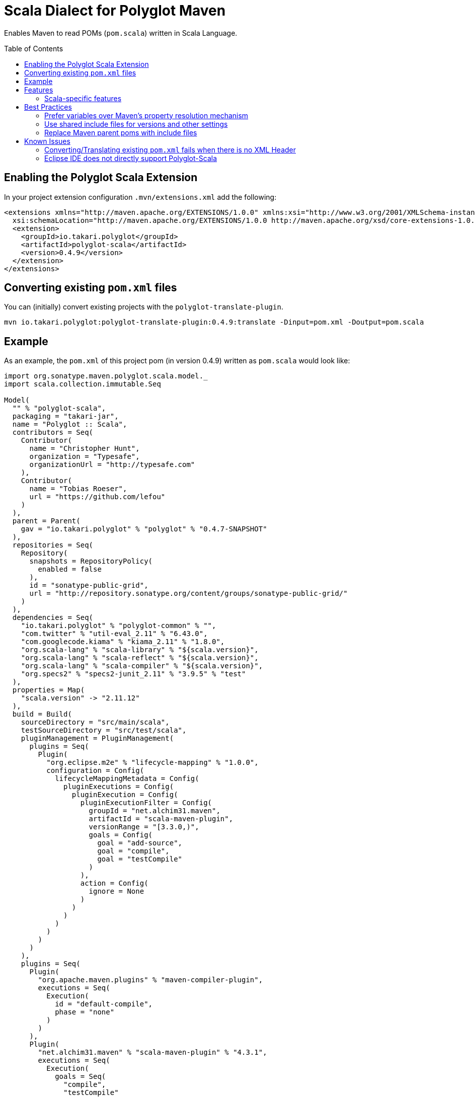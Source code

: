 = Scala Dialect for Polyglot Maven
:polyglot-scala-version: 0.4.9
:polyglot-translate-version: 0.4.9
:toc:
:toc-placement: preamble

Enables Maven to read POMs (`pom.scala`) written in Scala Language.

== Enabling the Polyglot Scala Extension

In your project extension configuration `.mvn/extensions.xml` add the following:

[source,xml,subs="verbatim,attributes"]
----
<extensions xmlns="http://maven.apache.org/EXTENSIONS/1.0.0" xmlns:xsi="http://www.w3.org/2001/XMLSchema-instance"
  xsi:schemaLocation="http://maven.apache.org/EXTENSIONS/1.0.0 http://maven.apache.org/xsd/core-extensions-1.0.0.xsd">
  <extension>
    <groupId>io.takari.polyglot</groupId>
    <artifactId>polyglot-scala</artifactId>
    <version>{polyglot-scala-version}</version>
  </extension>
</extensions>
----

== Converting existing `pom.xml` files

You can (initially) convert existing projects with the `polyglot-translate-plugin`.

[source,subs="attributes"]
----
mvn io.takari.polyglot:polyglot-translate-plugin:{polyglot-translate-version}:translate -Dinput=pom.xml -Doutput=pom.scala
----

== Example

As an example, the `pom.xml` of this project pom (in version {polyglot-scala-version}) written as `pom.scala` would look like:

[source,scala]
----
import org.sonatype.maven.polyglot.scala.model._
import scala.collection.immutable.Seq

Model(
  "" % "polyglot-scala",
  packaging = "takari-jar",
  name = "Polyglot :: Scala",
  contributors = Seq(
    Contributor(
      name = "Christopher Hunt",
      organization = "Typesafe",
      organizationUrl = "http://typesafe.com"
    ),
    Contributor(
      name = "Tobias Roeser",
      url = "https://github.com/lefou"
    )
  ),
  parent = Parent(
    gav = "io.takari.polyglot" % "polyglot" % "0.4.7-SNAPSHOT"
  ),
  repositories = Seq(
    Repository(
      snapshots = RepositoryPolicy(
        enabled = false
      ),
      id = "sonatype-public-grid",
      url = "http://repository.sonatype.org/content/groups/sonatype-public-grid/"
    )
  ),
  dependencies = Seq(
    "io.takari.polyglot" % "polyglot-common" % "",
    "com.twitter" % "util-eval_2.11" % "6.43.0",
    "com.googlecode.kiama" % "kiama_2.11" % "1.8.0",
    "org.scala-lang" % "scala-library" % "${scala.version}",
    "org.scala-lang" % "scala-reflect" % "${scala.version}",
    "org.scala-lang" % "scala-compiler" % "${scala.version}",
    "org.specs2" % "specs2-junit_2.11" % "3.9.5" % "test"
  ),
  properties = Map(
    "scala.version" -> "2.11.12"
  ),
  build = Build(
    sourceDirectory = "src/main/scala",
    testSourceDirectory = "src/test/scala",
    pluginManagement = PluginManagement(
      plugins = Seq(
        Plugin(
          "org.eclipse.m2e" % "lifecycle-mapping" % "1.0.0",
          configuration = Config(
            lifecycleMappingMetadata = Config(
              pluginExecutions = Config(
                pluginExecution = Config(
                  pluginExecutionFilter = Config(
                    groupId = "net.alchim31.maven",
                    artifactId = "scala-maven-plugin",
                    versionRange = "[3.3.0,)",
                    goals = Config(
                      goal = "add-source",
                      goal = "compile",
                      goal = "testCompile"
                    )
                  ),
                  action = Config(
                    ignore = None
                  )
                )
              )
            )
          )
        )
      )
    ),
    plugins = Seq(
      Plugin(
        "org.apache.maven.plugins" % "maven-compiler-plugin",
        executions = Seq(
          Execution(
            id = "default-compile",
            phase = "none"
          )
        )
      ),
      Plugin(
        "net.alchim31.maven" % "scala-maven-plugin" % "4.3.1",
        executions = Seq(
          Execution(
            goals = Seq(
              "compile",
              "testCompile"
            ),
            configuration = Config(
              args = Config(
                arg = "-deprecation",
                arg = "-feature"
              ),
              checkMultipleScalaVersions = "false",
              recompileMode = "incremental",
              useZincServer = "true"
            )
          )
        )
      ),
      Plugin(
        "org.apache.maven.plugins" % "maven-surefire-plugin",
        configuration = Config(
          includes = Config(
            include = "%regex[.*Spec.*]"
          )
        )
      )
    )
  ),
  modelVersion = "4.0.0"
)
----

More examples...


== Features

* Supports the complete Maven POM model
* compact sbt-like notation for dependencies: `group % artiact % version % scope`
* Dynamic notation of plugin configurations with `Config`
* Provides full Scala Language features to write poms
* Conversion to and from `pom.xml` via the `polyglot-translate-plugin`
* Powerful include feature, to share configuration code between poms
* Works out of the box with Maven 3.3.1+


=== Scala-specific features

==== Scala binary version specific dependencies

Polyglot-Scala allows you to write sbt-like scala-binary-version specific dependencies with `%%`.

[source,scala]
----
import org.sonatype.maven.polyglot.scala.model._
import scala.collection.immutable.Seq

implicit val scalaVersion = ScalaVersion("2.12.6")

Model(
  dependencies = Seq(
    "com.typesafe.akka" %% "akka-actor" % "2.5.9"
  )
  // ...
)
----

which is preferred over

[source,scala]
----
"com.typesafe.akka" % s"akka-actor_${scalaVersion.binaryVersion}" % "2.5.9"
----

or even

[source,scala]
----
"com.typesafe.akka" % "akka-actor_2.12" % "2.5.9"
----

==== Scala Projects

== Best Practices

=== Prefer variables over Maven's property resolution mechanism

For example, consider the following snippet, which uses a Maven property to define the Scala version

[source,scala]
----
Model(
  properties = Map(
    "scala.version" -> "2.12.6"
  ),
  dependencies = Seq(
    "org.scala-lang" % "scala-library" % "${scala.version}",
    "org.scala-lang" % "scala-reflect" % "${scala.version}"
  )
  // ...
)
----

Instead, you can use a Scala immutable variable to hold the Scala version.

[source,scala]
----
val scalaVersion = "2.12.6"

Model(
  dependencies = Seq(
    "org.scala-lang" % "scala-library" % scalaVersion,
    "org.scala-lang" % "scala-reflect" % scalaVersion
  )
  // ...
)
----

Benefits:

* Variables are checked at compile-time (parse-time of pom), thus incomplete removals or renaming will fail early before Maven start building the project.
* Maven will only see the actual value, thus no variables will be in the resulting pom which gets installed into the artifact repository.

=== Use shared include files for versions and other settings

One unique feature of the Polyglot Scala Extension is the include macro.

.`pom.scala`: Include code from the shared file `mvn-shared.scala`
[source,scala]
----
//#include mvn-shared.scala
----

By placing the project version number in a shared scala file and including it into each project, you have to only edit one central place when the version number needs to be modified.

Also, the include process is completely transparent to Maven.
When your artifact gets installed and deployed, the version is no longer a variable, which makes later resolve processes more robust.

TIP: Avoid Maven parent poms completely, by using include files for dependency and plugin definitions.

=== Replace Maven parent poms with include files

Instead of defining and referencing parent poms, you should consider to define an object which produces the desired project model with all its settings and potential defaults.
This not only makes the reasoning about your project easier, it also avoid various issues Maven has with parent poms.
It also speeds up the build and produces less artifacts to download.

== Known Issues

=== Converting/Translating existing `pom.xml` fails when there is no XML Header

In case your `pom.xml` does not have an proper XML header (aka XML Declaration), conversion with the `polyglot-translate-plugin` will fail.
You can work around this issue by adding the missing XML header to the pom file.
E.g. just add to following line as to the top of the `pom.xml`.

[source,xml]
----
<?xml version="1.0" encoding="UTF-8"?>
----

=== Eclipse IDE does not directly support Polyglot-Scala

There is a proof-of-concept Eclipse Plug-in that integrates some polyglot support into M2E, but it isn't integrated as smooth as `pom.xml`.
